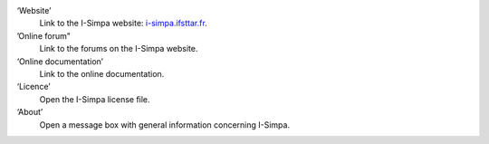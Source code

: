﻿‘Website’
	Link to the I-Simpa website: `i-simpa.ifsttar.fr`_.

’Online forum"
	Link to the forums on the I-Simpa website.

‘Online documentation’
	Link to the online documentation.

‘Licence’
	Open the I-Simpa license file.

‘About’
	Open a message box with general information concerning I-Simpa.

.. _i-simpa.ifsttar.fr: http://i-simpa.ifsttar.fr/